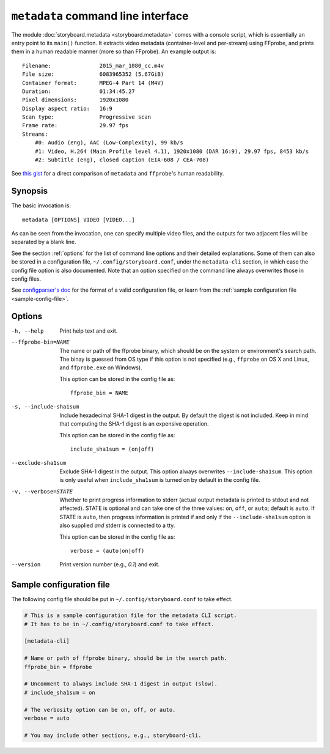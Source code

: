 ``metadata`` command line interface
===================================

The module :doc:`storyboard.metadata <storyboard.metadata>` comes with
a console script, which is essentially an entry point to its
``main()`` function. It extracts video metadata (container-level and
per-stream) using FFprobe, and prints them in a human readable manner
(more so than FFprobe). An example output is::

  Filename:               2015_mar_1080_cc.m4v
  File size:              6083965352 (5.67GiB)
  Container format:       MPEG-4 Part 14 (M4V)
  Duration:               01:34:45.27
  Pixel dimensions:       1920x1080
  Display aspect ratio:   16:9
  Scan type:              Progressive scan
  Frame rate:             29.97 fps
  Streams:
      #0: Audio (eng), AAC (Low-Complexity), 99 kb/s
      #1: Video, H.264 (Main Profile level 4.1), 1920x1080 (DAR 16:9), 29.97 fps, 8453 kb/s
      #2: Subtitle (eng), closed caption (EIA-608 / CEA-708)

See `this gist
<https://gist.github.com/zmwangx/ee8986c2f0596f1ebbb0>`_ for a direct
comparison of ``metadata`` and ``ffprobe``'s human readability.

Synopsis
--------

The basic invocation is::

  metadata [OPTIONS] VIDEO [VIDEO...]

As can be seen from the invocation, one can specify multiple video
files, and the outputs for two adjacent files will be separated by a
blank line.

See the section :ref:`options` for the list of command line options
and their detailed explanations. Some of them can also be stored in a
configuration file, ``~/.config/storyboard.conf``, under the
``metadata-cli`` section, in which case the config file option is also
documented. Note that an option specified on the command line always
overwrites those in config files.

See `configparser's doc
<https://docs.python.org/3/library/configparser.html>`_ for the format
of a valid configuration file, or learn from the :ref:`sample
configuration file <sample-config-file>`.

.. _options:

Options
-------

-h, --help  Print help text and exit.

--ffprobe-bin=NAME
            The name or path of the ffprobe binary, which should be on
            the system or environment's search path. The binay is
            guessed from OS type if this option is not specified
            (e.g., ``ffprobe`` on OS X and Linux, and ``ffprobe.exe``
            on Windows).

            This option can be stored in the config file as::

              ffprobe_bin = NAME

-s, --include-sha1sum
            Include hexadecimal SHA-1 digest in the output. By default
            the digest is not included. Keep in mind that computing
            the SHA-1 digest is an expensive operation.

            This option can be stored in the config file as::

              include_sha1sum = (on|off)

--exclude-sha1sum
            Exclude SHA-1 digest in the output. This option always
            overwrites ``--include-sha1sum``. This option is only
            useful when ``include_sha1sum`` is turned on by default in
            the config file.

-v, --verbose=STATE
            Whether to print progress information to stderr (actual
            output metadata is printed to stdout and not
            affected). STATE is optional and can take one of the three
            values: ``on``, ``off``, or ``auto``; default is
            ``auto``. If STATE is ``auto``, then progress information
            is printed if and only if the ``--include-sha1sum`` option
            is also supplied *and* stderr is connected to a tty.

            This option can be stored in the config file as::

              verbose = (auto|on|off)

--version   Print version number (e.g., `0.1`) and exit.

.. _sample-config-file:

Sample configuration file
-------------------------

The following config file should be put in
``~/.config/storyboard.conf`` to take effect.

.. code-block:: ini

   # This is a sample configuration file for the metadata CLI script.
   # It has to be in ~/.config/storyboard.conf to take effect.

   [metadata-cli]

   # Name or path of ffprobe binary, should be in the search path.
   ffprobe_bin = ffprobe

   # Uncomment to always include SHA-1 digest in output (slow).
   # include_sha1sum = on

   # The verbosity option can be on, off, or auto.
   verbose = auto

   # You may include other sections, e.g., storyboard-cli.
